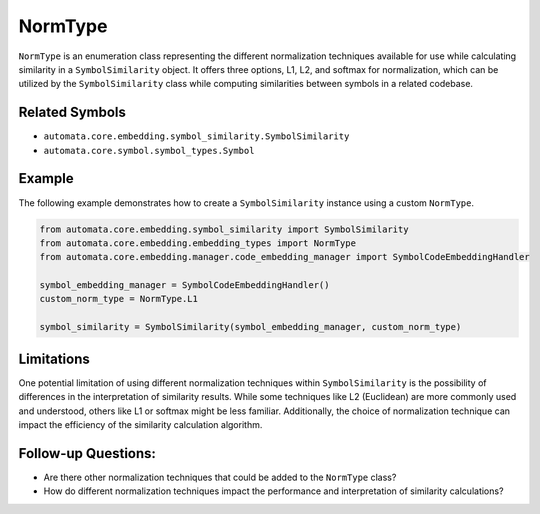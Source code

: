 NormType
========

``NormType`` is an enumeration class representing the different
normalization techniques available for use while calculating similarity
in a ``SymbolSimilarity`` object. It offers three options, L1, L2, and
softmax for normalization, which can be utilized by the
``SymbolSimilarity`` class while computing similarities between symbols
in a related codebase.

Related Symbols
---------------

-  ``automata.core.embedding.symbol_similarity.SymbolSimilarity``
-  ``automata.core.symbol.symbol_types.Symbol``

Example
-------

The following example demonstrates how to create a ``SymbolSimilarity``
instance using a custom ``NormType``.

.. code:: python

   from automata.core.embedding.symbol_similarity import SymbolSimilarity
   from automata.core.embedding.embedding_types import NormType
   from automata.core.embedding.manager.code_embedding_manager import SymbolCodeEmbeddingHandler

   symbol_embedding_manager = SymbolCodeEmbeddingHandler()
   custom_norm_type = NormType.L1

   symbol_similarity = SymbolSimilarity(symbol_embedding_manager, custom_norm_type)

Limitations
-----------

One potential limitation of using different normalization techniques
within ``SymbolSimilarity`` is the possibility of differences in the
interpretation of similarity results. While some techniques like L2
(Euclidean) are more commonly used and understood, others like L1 or
softmax might be less familiar. Additionally, the choice of
normalization technique can impact the efficiency of the similarity
calculation algorithm.

Follow-up Questions:
--------------------

-  Are there other normalization techniques that could be added to the
   ``NormType`` class?
-  How do different normalization techniques impact the performance and
   interpretation of similarity calculations?
